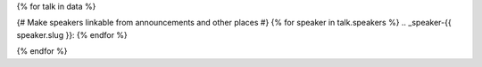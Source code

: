 {% for talk in data %}

{# Make speakers linkable from announcements and other places #}
{% for speaker in talk.speakers %}
.. _speaker-{{ speaker.slug }}:
{% endfor %}

.. Comment to break up reference issues

.. raw:: html

    <article class="talk">
      {% for speaker in talk.speakers %}
      <div class="speaker-info">
        <img src="{{ speaker.slug|speaker_photo }}" class="speaker-picture">
        <div class="speaker-contact-info">
            <h2 class="speaker-name">{{ speaker.name }}</h2>
            <!--
            <ul class="speaker-social-contant">
                <li>
                    <a href="#">
                        <img src="../../../../_static/conf/images/icons/twitter-brown.svg" class="twitter">
                    </a>
                </li>
                <li>
                    <a href="">
                        <img src="../../../../_static/conf/images/icons/github-brown.svg" class="github">
                    </a>
                </li>
                <li>
                    <a href="">
                        <img src="../../../../_static/conf/images/icons/worldwideweb-brown.svg" class="webpage">
                    </a>
                </li>
            </ul>
            -->
        </div>
      </div>
     {% endfor %}
      <div class="talk-content">
        <h3 class="talk-title">{{ talk.title }}</h3>
        <div class="talk-description">
          {{ talk.abstract|indent(10) }}
        </div>
      </div>
    </article>

{% endfor %}
